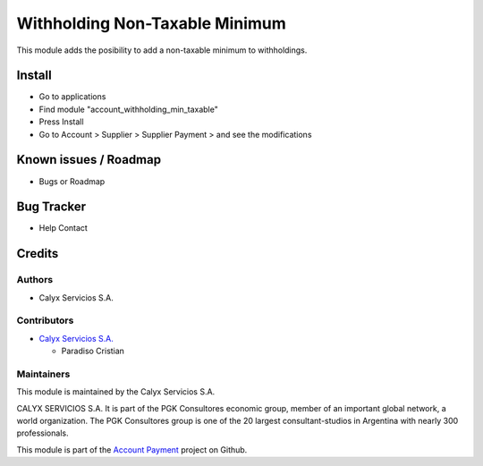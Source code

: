 ===============================
Withholding Non-Taxable Minimum
===============================

.. !!!!!!!!!!!!!!!!!!!!!!!!!!!!!!!!!!!!!!!!!!!!!!!!!!!!!!!!!
   !! This module adds the posibility to add a            !!
   !! non-taxable minimum to withholdings.                !!
   !!!!!!!!!!!!!!!!!!!!!!!!!!!!!!!!!!!!!!!!!!!!!!!!!!!!!!!!!


.. User https://shields.io for badge creation.
.. |badge1| image:: https://img.shields.io/badge/maturity-Stable-brightgreen
    :target: https://odoo-community.org/page/development-status
    :alt: Stable
.. |badge2| image:: https://img.shields.io/badge/licence-AGPL--3-blue.png
    :target: http://www.gnu.org/licenses/agpl-3.0-standalone.html
    :alt: License: AGPL-3
.. |badge3| image:: https://img.shields.io/badge/github-calyx--servicios%2Faccount--payment-lightgray.png?logo=github
    :target: https://github.com/calyx-servicios/account-payment
    :alt: calyx-servicios/multi-store.git

|badge1| |badge2| |badge3|

This module adds the posibility to add a non-taxable minimum to withholdings.

Install
=======

* Go to applications

* Find module "account_withholding_min_taxable"

* Press Install

* Go to Account > Supplier > Supplier Payment > and see the modifications


Known issues / Roadmap
======================

* Bugs or Roadmap

Bug Tracker
===========

* Help Contact

Credits
=======

Authors
~~~~~~~

* Calyx Servicios S.A.

Contributors
~~~~~~~~~~~~

* `Calyx Servicios S.A. <https://odoo.calyx-cloud.com.ar/>`_
  
  * Paradiso Cristian

Maintainers
~~~~~~~~~~~

This module is maintained by the Calyx Servicios S.A.

.. image:: https://ss-static-01.esmsv.com/id/13290/galeriaimagenes/obtenerimagen/?width=120&height=40&id=sitio_logo&ultimaModificacion=2020-05-25+21%3A45%3A05
   :alt: Calyx Servicios S.A.
   :target: https://odoo.calyx-cloud.com.ar/

CALYX SERVICIOS S.A. It is part of the PGK Consultores economic group, member of an important global network, a world organization.
The PGK Consultores group is one of the 20 largest consultant-studios in Argentina with nearly 300 professionals.

This module is part of the `Account Payment <https://github.com/calyx-servicios/account-payment>`_ project on Github.